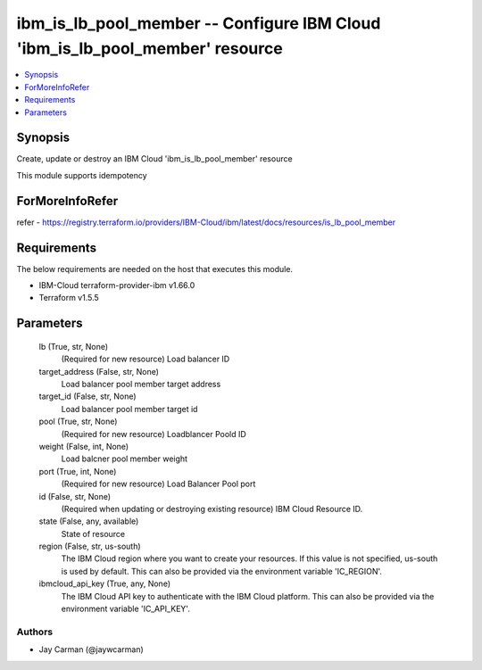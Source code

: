 
ibm_is_lb_pool_member -- Configure IBM Cloud 'ibm_is_lb_pool_member' resource
=============================================================================

.. contents::
   :local:
   :depth: 1


Synopsis
--------

Create, update or destroy an IBM Cloud 'ibm_is_lb_pool_member' resource

This module supports idempotency


ForMoreInfoRefer
----------------
refer - https://registry.terraform.io/providers/IBM-Cloud/ibm/latest/docs/resources/is_lb_pool_member

Requirements
------------
The below requirements are needed on the host that executes this module.

- IBM-Cloud terraform-provider-ibm v1.66.0
- Terraform v1.5.5



Parameters
----------

  lb (True, str, None)
    (Required for new resource) Load balancer ID


  target_address (False, str, None)
    Load balancer pool member target address


  target_id (False, str, None)
    Load balancer pool member target id


  pool (True, str, None)
    (Required for new resource) Loadblancer Poold ID


  weight (False, int, None)
    Load balcner pool member weight


  port (True, int, None)
    (Required for new resource) Load Balancer Pool port


  id (False, str, None)
    (Required when updating or destroying existing resource) IBM Cloud Resource ID.


  state (False, any, available)
    State of resource


  region (False, str, us-south)
    The IBM Cloud region where you want to create your resources. If this value is not specified, us-south is used by default. This can also be provided via the environment variable 'IC_REGION'.


  ibmcloud_api_key (True, any, None)
    The IBM Cloud API key to authenticate with the IBM Cloud platform. This can also be provided via the environment variable 'IC_API_KEY'.













Authors
~~~~~~~

- Jay Carman (@jaywcarman)

